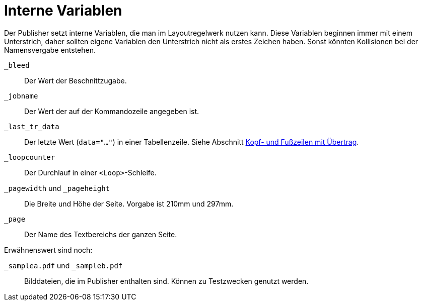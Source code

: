 [appendix]
[[ch-internevariablen]]
= Interne Variablen

Der Publisher setzt interne Variablen, die man im Layoutregelwerk nutzen kann.
Diese Variablen beginnen immer mit einem Unterstrich, daher sollten eigene Variablen den Unterstrich nicht als erstes Zeichen haben.
Sonst könnten Kollisionen bei der Namensvergabe entstehen.

`_bleed`::
  Der Wert der Beschnittzugabe.

`_jobname`::
  Der Wert der auf der Kommandozeile angegeben ist.

`_last_tr_data`::
  Der letzte Wert (`data="..."`) in einer Tabellenzeile.  Siehe Abschnitt <<ch-tab-kopf_fuss_uebertrag,Kopf- und Fußzeilen mit Übertrag>>.

`_loopcounter`::
  Der Durchlauf in einer `<Loop>`-Schleife.


`_pagewidth` und `_pageheight`::
  Die Breite und Höhe der Seite. Vorgabe ist 210mm und 297mm.

`_page`::
   Der Name des Textbereichs der ganzen Seite.

Erwähnenswert sind noch:

`_samplea.pdf` und `_sampleb.pdf`::
   Bilddateien, die im Publisher enthalten sind. Können zu Testzwecken genutzt werden.


// Ende

